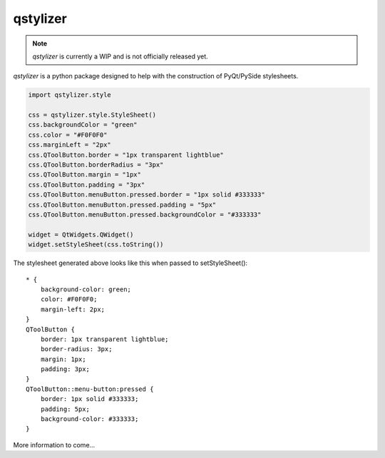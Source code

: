 *********
qstylizer
*********

.. note:: *qstylizer* is currently a WIP and is not officially released yet.

*qstylizer* is a python package designed to help with the construction of
PyQt/PySide stylesheets.

.. code-block:: python

    import qstylizer.style

    css = qstylizer.style.StyleSheet()
    css.backgroundColor = "green"
    css.color = "#F0F0F0"
    css.marginLeft = "2px"
    css.QToolButton.border = "1px transparent lightblue"
    css.QToolButton.borderRadius = "3px"
    css.QToolButton.margin = "1px"
    css.QToolButton.padding = "3px"
    css.QToolButton.menuButton.pressed.border = "1px solid #333333"
    css.QToolButton.menuButton.pressed.padding = "5px"
    css.QToolButton.menuButton.pressed.backgroundColor = "#333333"

    widget = QtWidgets.QWidget()
    widget.setStyleSheet(css.toString())

The stylesheet generated above looks like this when passed to setStyleSheet()::

    * {
        background-color: green;
        color: #F0F0F0;
        margin-left: 2px;
    }
    QToolButton {
        border: 1px transparent lightblue;
        border-radius: 3px;
        margin: 1px;
        padding: 3px;
    }
    QToolButton::menu-button:pressed {
        border: 1px solid #333333;
        padding: 5px;
        background-color: #333333;
    }

More information to come...


